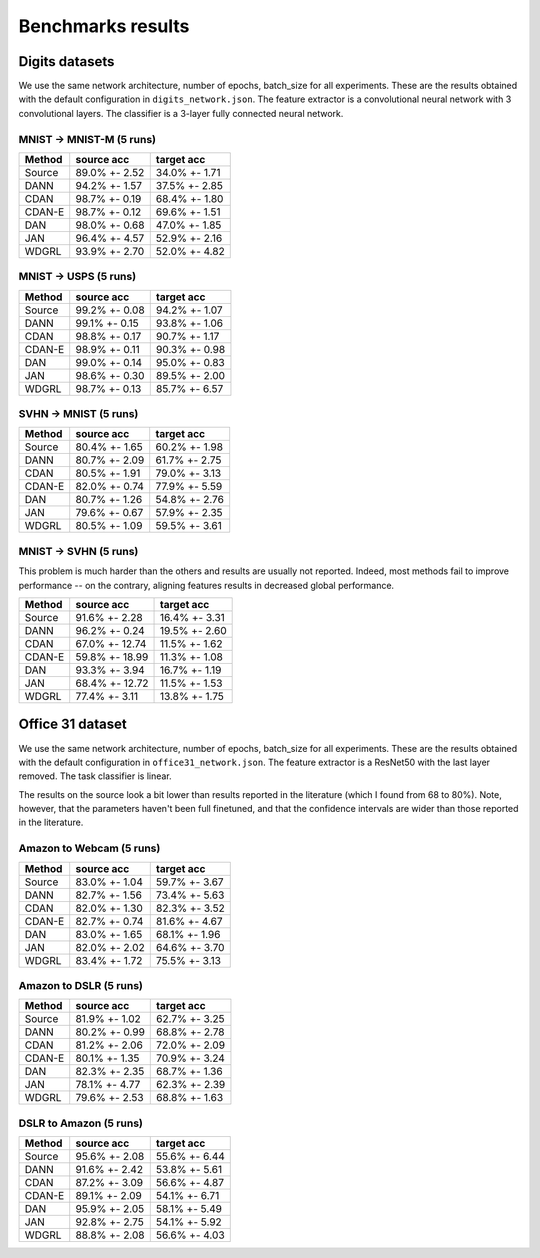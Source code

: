 Benchmarks results
==================

Digits datasets
---------------

We use the same network architecture, number of epochs, batch\_size for
all experiments. These are the results obtained with the default
configuration in ``digits_network.json``. The feature extractor is a
convolutional neural network with 3 convolutional layers. The classifier
is a 3-layer fully connected neural network.

MNIST -> MNIST-M (5 runs)
~~~~~~~~~~~~~~~~~~~~~~~~~

+----------+-----------------+-----------------+
| Method   | source acc      | target acc      |
+==========+=================+=================+
| Source   | 89.0% +- 2.52   | 34.0% +- 1.71   |
+----------+-----------------+-----------------+
| DANN     | 94.2% +- 1.57   | 37.5% +- 2.85   |
+----------+-----------------+-----------------+
| CDAN     | 98.7% +- 0.19   | 68.4% +- 1.80   |
+----------+-----------------+-----------------+
| CDAN-E   | 98.7% +- 0.12   | 69.6% +- 1.51   |
+----------+-----------------+-----------------+
| DAN      | 98.0% +- 0.68   | 47.0% +- 1.85   |
+----------+-----------------+-----------------+
| JAN      | 96.4% +- 4.57   | 52.9% +- 2.16   |
+----------+-----------------+-----------------+
| WDGRL    | 93.9% +- 2.70   | 52.0% +- 4.82   |
+----------+-----------------+-----------------+

MNIST -> USPS (5 runs)
~~~~~~~~~~~~~~~~~~~~~~

+----------+-----------------+-----------------+
| Method   | source acc      | target acc      |
+==========+=================+=================+
| Source   | 99.2% +- 0.08   | 94.2% +- 1.07   |
+----------+-----------------+-----------------+
| DANN     | 99.1% +- 0.15   | 93.8% +- 1.06   |
+----------+-----------------+-----------------+
| CDAN     | 98.8% +- 0.17   | 90.7% +- 1.17   |
+----------+-----------------+-----------------+
| CDAN-E   | 98.9% +- 0.11   | 90.3% +- 0.98   |
+----------+-----------------+-----------------+
| DAN      | 99.0% +- 0.14   | 95.0% +- 0.83   |
+----------+-----------------+-----------------+
| JAN      | 98.6% +- 0.30   | 89.5% +- 2.00   |
+----------+-----------------+-----------------+
| WDGRL    | 98.7% +- 0.13   | 85.7% +- 6.57   |
+----------+-----------------+-----------------+

SVHN -> MNIST (5 runs)
~~~~~~~~~~~~~~~~~~~~~~

+----------+-----------------+-----------------+
| Method   | source acc      | target acc      |
+==========+=================+=================+
| Source   | 80.4% +- 1.65   | 60.2% +- 1.98   |
+----------+-----------------+-----------------+
| DANN     | 80.7% +- 2.09   | 61.7% +- 2.75   |
+----------+-----------------+-----------------+
| CDAN     | 80.5% +- 1.91   | 79.0% +- 3.13   |
+----------+-----------------+-----------------+
| CDAN-E   | 82.0% +- 0.74   | 77.9% +- 5.59   |
+----------+-----------------+-----------------+
| DAN      | 80.7% +- 1.26   | 54.8% +- 2.76   |
+----------+-----------------+-----------------+
| JAN      | 79.6% +- 0.67   | 57.9% +- 2.35   |
+----------+-----------------+-----------------+
| WDGRL    | 80.5% +- 1.09   | 59.5% +- 3.61   |
+----------+-----------------+-----------------+

MNIST -> SVHN (5 runs)
~~~~~~~~~~~~~~~~~~~~~~

This problem is much harder than the others and results are usually not
reported. Indeed, most methods fail to improve performance -- on the
contrary, aligning features results in decreased global performance.

+----------+------------------+-----------------+
| Method   | source acc       | target acc      |
+==========+==================+=================+
| Source   | 91.6% +- 2.28    | 16.4% +- 3.31   |
+----------+------------------+-----------------+
| DANN     | 96.2% +- 0.24    | 19.5% +- 2.60   |
+----------+------------------+-----------------+
| CDAN     | 67.0% +- 12.74   | 11.5% +- 1.62   |
+----------+------------------+-----------------+
| CDAN-E   | 59.8% +- 18.99   | 11.3% +- 1.08   |
+----------+------------------+-----------------+
| DAN      | 93.3% +- 3.94    | 16.7% +- 1.19   |
+----------+------------------+-----------------+
| JAN      | 68.4% +- 12.72   | 11.5% +- 1.53   |
+----------+------------------+-----------------+
| WDGRL    | 77.4% +- 3.11    | 13.8% +- 1.75   |
+----------+------------------+-----------------+

Office 31 dataset
-----------------

We use the same network architecture, number of epochs, batch\_size for
all experiments. These are the results obtained with the default
configuration in ``office31_network.json``. The feature extractor is a
ResNet50 with the last layer removed. The task classifier is linear.

The results on the source look a bit lower than results reported in the
literature (which I found from 68 to 80%). Note, however, that the
parameters haven't been full finetuned, and that the confidence
intervals are wider than those reported in the literature.

Amazon to Webcam (5 runs)
~~~~~~~~~~~~~~~~~~~~~~~~~

+----------+-----------------+-----------------+
| Method   | source acc      | target acc      |
+==========+=================+=================+
| Source   | 83.0% +- 1.04   | 59.7% +- 3.67   |
+----------+-----------------+-----------------+
| DANN     | 82.7% +- 1.56   | 73.4% +- 5.63   |
+----------+-----------------+-----------------+
| CDAN     | 82.0% +- 1.30   | 82.3% +- 3.52   |
+----------+-----------------+-----------------+
| CDAN-E   | 82.7% +- 0.74   | 81.6% +- 4.67   |
+----------+-----------------+-----------------+
| DAN      | 83.0% +- 1.65   | 68.1% +- 1.96   |
+----------+-----------------+-----------------+
| JAN      | 82.0% +- 2.02   | 64.6% +- 3.70   |
+----------+-----------------+-----------------+
| WDGRL    | 83.4% +- 1.72   | 75.5% +- 3.13   |
+----------+-----------------+-----------------+

Amazon to DSLR (5 runs)
~~~~~~~~~~~~~~~~~~~~~~~

+----------+-----------------+-----------------+
| Method   | source acc      | target acc      |
+==========+=================+=================+
| Source   | 81.9% +- 1.02   | 62.7% +- 3.25   |
+----------+-----------------+-----------------+
| DANN     | 80.2% +- 0.99   | 68.8% +- 2.78   |
+----------+-----------------+-----------------+
| CDAN     | 81.2% +- 2.06   | 72.0% +- 2.09   |
+----------+-----------------+-----------------+
| CDAN-E   | 80.1% +- 1.35   | 70.9% +- 3.24   |
+----------+-----------------+-----------------+
| DAN      | 82.3% +- 2.35   | 68.7% +- 1.36   |
+----------+-----------------+-----------------+
| JAN      | 78.1% +- 4.77   | 62.3% +- 2.39   |
+----------+-----------------+-----------------+
| WDGRL    | 79.6% +- 2.53   | 68.8% +- 1.63   |
+----------+-----------------+-----------------+

DSLR to Amazon (5 runs)
~~~~~~~~~~~~~~~~~~~~~~~

+----------+-----------------+-----------------+
| Method   | source acc      | target acc      |
+==========+=================+=================+
| Source   | 95.6% +- 2.08   | 55.6% +- 6.44   |
+----------+-----------------+-----------------+
| DANN     | 91.6% +- 2.42   | 53.8% +- 5.61   |
+----------+-----------------+-----------------+
| CDAN     | 87.2% +- 3.09   | 56.6% +- 4.87   |
+----------+-----------------+-----------------+
| CDAN-E   | 89.1% +- 2.09   | 54.1% +- 6.71   |
+----------+-----------------+-----------------+
| DAN      | 95.9% +- 2.05   | 58.1% +- 5.49   |
+----------+-----------------+-----------------+
| JAN      | 92.8% +- 2.75   | 54.1% +- 5.92   |
+----------+-----------------+-----------------+
| WDGRL    | 88.8% +- 2.08   | 56.6% +- 4.03   |
+----------+-----------------+-----------------+
